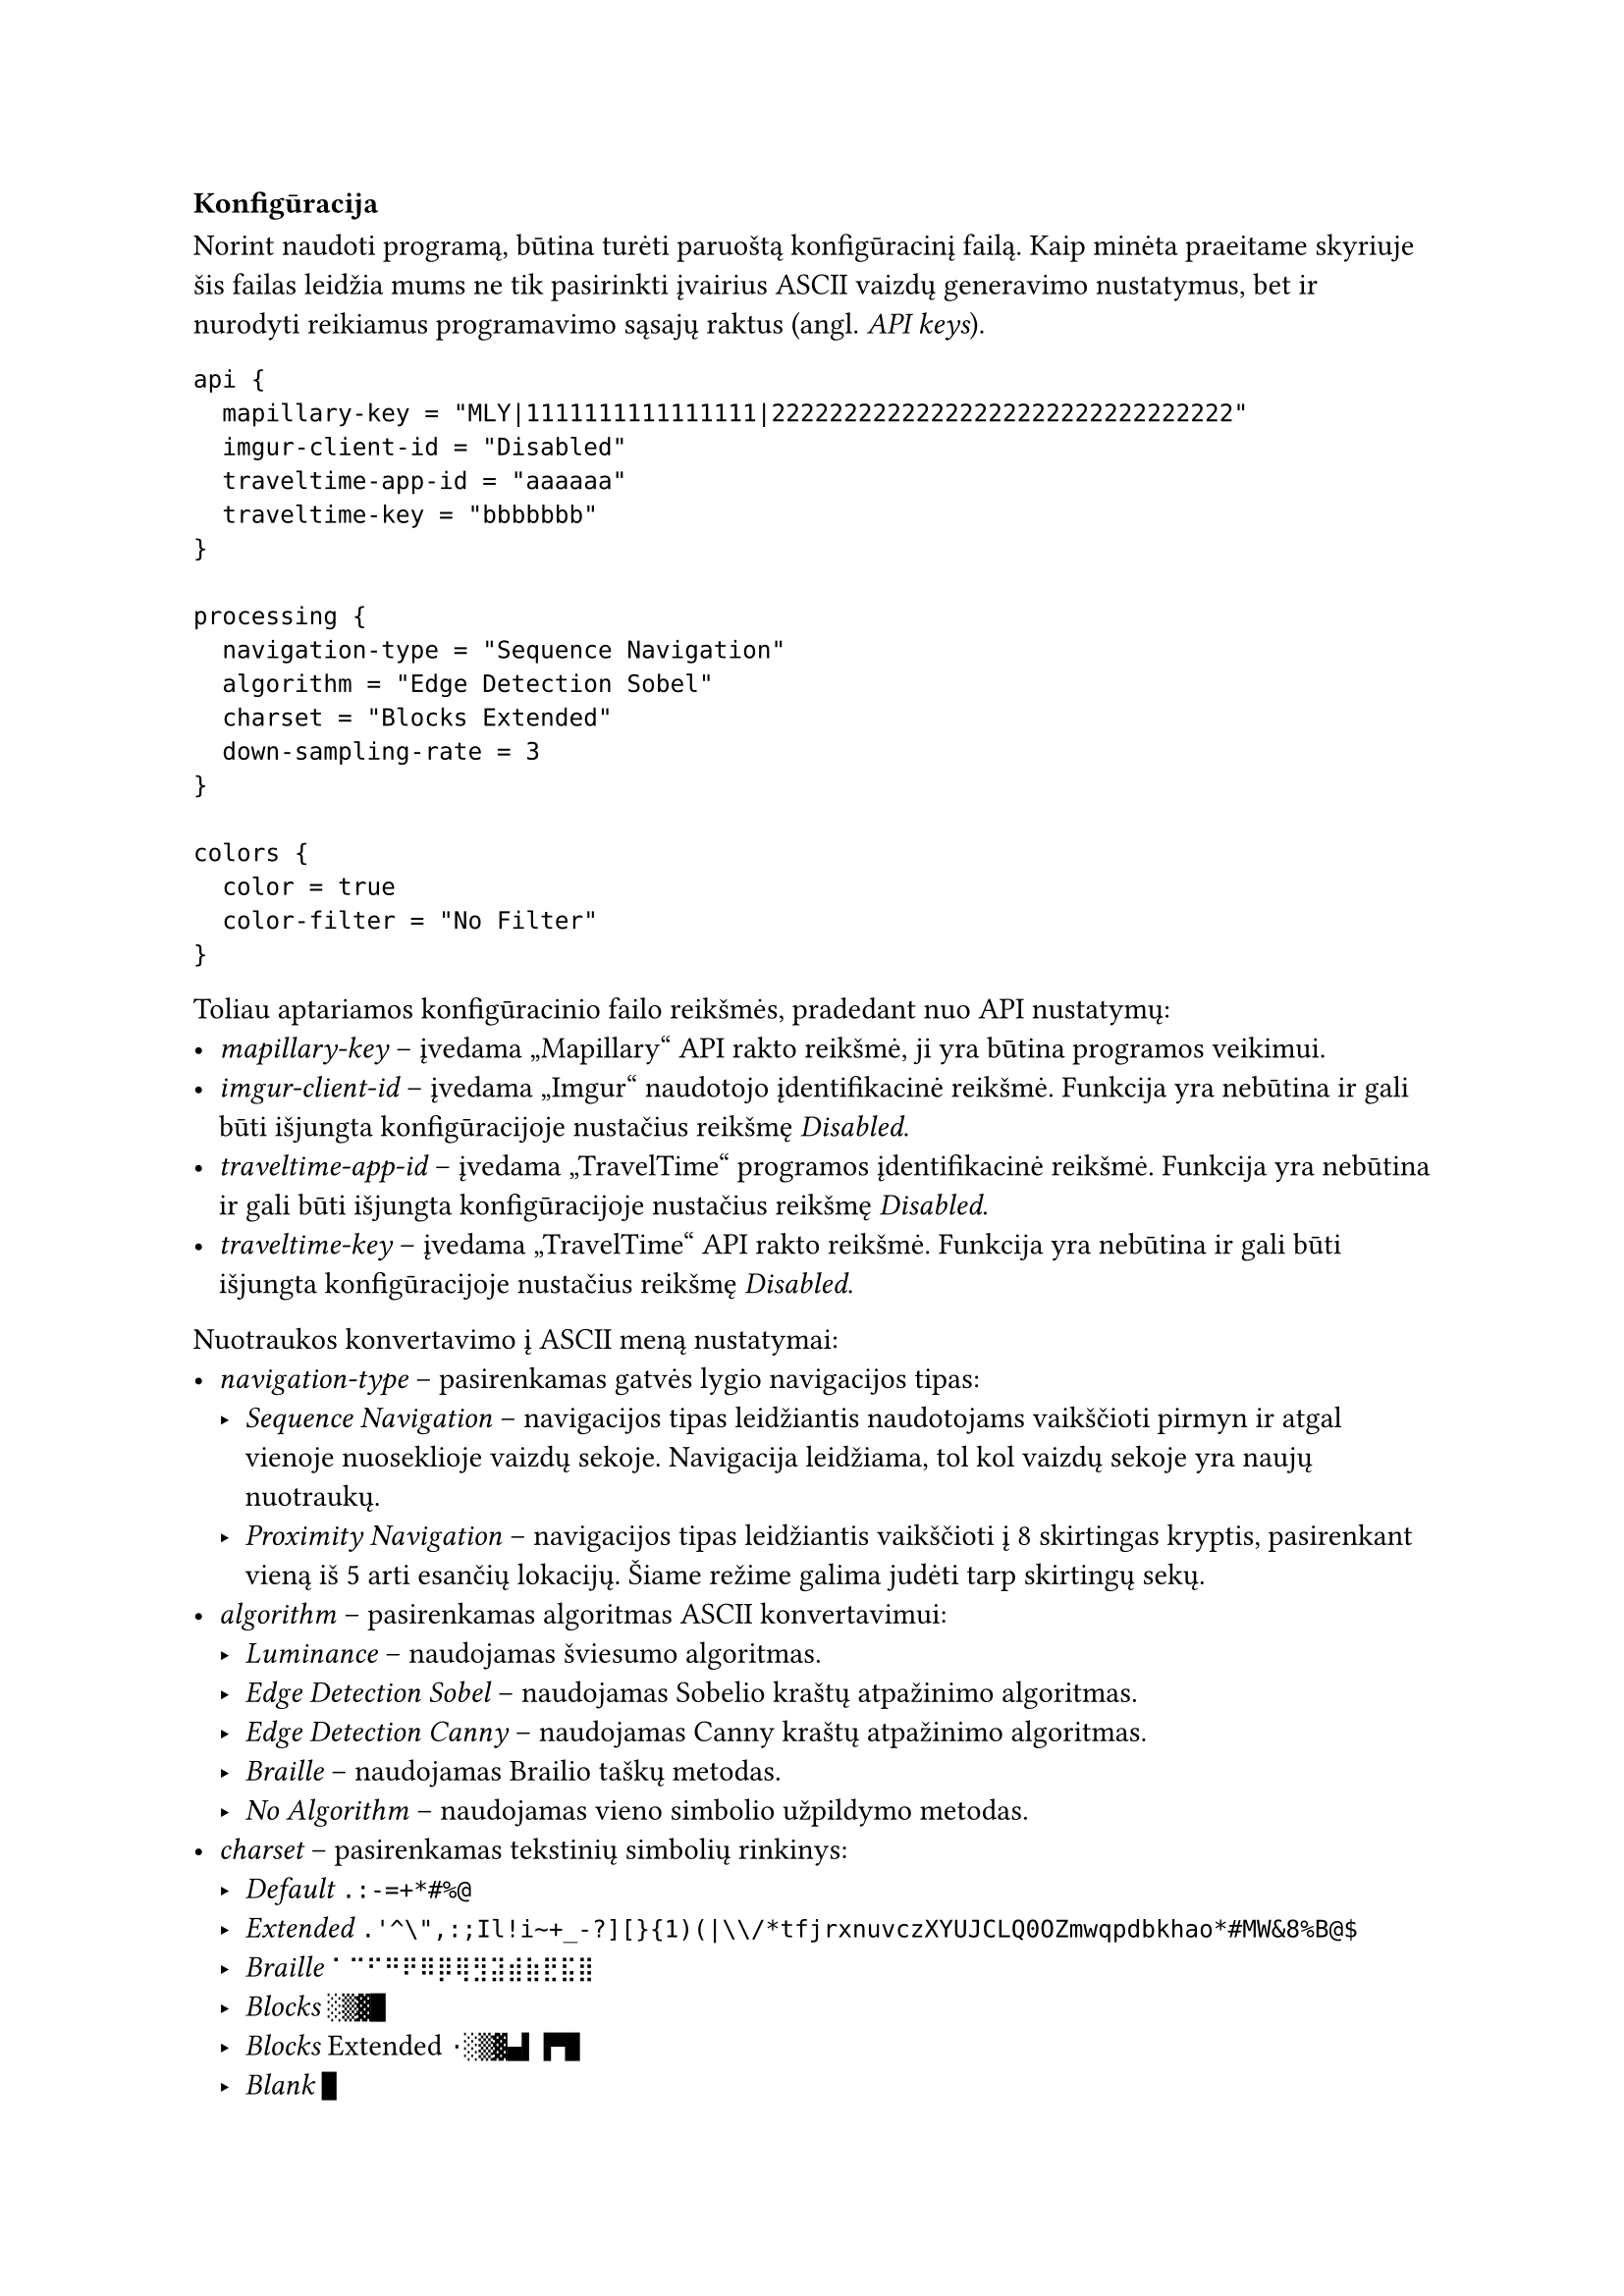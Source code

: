 === Konfigūracija<config-docs>

Norint naudoti programą, būtina turėti paruoštą konfigūracinį failą. Kaip minėta praeitame skyriuje šis failas leidžia
mums ne tik pasirinkti įvairius ASCII vaizdų generavimo nustatymus, bet ir nurodyti reikiamus programavimo sąsajų
raktus (angl. _API keys_).

```hocon
api {
  mapillary-key = "MLY|1111111111111111|22222222222222222222222222222222"
  imgur-client-id = "Disabled"
  traveltime-app-id = "aaaaaa"
  traveltime-key = "bbbbbbb"
}

processing {
  navigation-type = "Sequence Navigation"
  algorithm = "Edge Detection Sobel"
  charset = "Blocks Extended"
  down-sampling-rate = 3
}

colors {
  color = true
  color-filter = "No Filter"
}
```

Toliau aptariamos konfigūracinio failo reikšmės, pradedant nuo API nustatymų:
- _mapillary-key_ -- įvedama „Mapillary“ API rakto reikšmė, ji yra būtina programos veikimui.
- _imgur-client-id_ -- įvedama „Imgur“ naudotojo įdentifikacinė reikšmė. Funkcija yra nebūtina ir gali būti išjungta
  konfigūracijoje nustačius reikšmę _Disabled_.
- _traveltime-app-id_ -- įvedama „TravelTime“ programos įdentifikacinė reikšmė. Funkcija yra nebūtina ir gali būti išjungta
  konfigūracijoje nustačius reikšmę _Disabled_.
- _traveltime-key_ -- įvedama „TravelTime“ API rakto reikšmė. Funkcija yra nebūtina ir gali būti išjungta konfigūracijoje
  nustačius reikšmę _Disabled_.

Nuotraukos konvertavimo į ASCII meną nustatymai:
- _navigation-type_ -- pasirenkamas gatvės lygio navigacijos tipas:
  - _Sequence Navigation_ -- navigacijos tipas leidžiantis naudotojams vaikščioti pirmyn ir atgal vienoje nuoseklioje
    vaizdų sekoje. Navigacija leidžiama, tol kol vaizdų sekoje yra naujų nuotraukų.
  - _Proximity Navigation_ -- navigacijos tipas leidžiantis vaikščioti į 8 skirtingas kryptis, pasirenkant vieną iš 5
    arti esančių lokacijų. Šiame režime galima judėti tarp skirtingų sekų.
- _algorithm_ -- pasirenkamas algoritmas ASCII konvertavimui:
  - _Luminance_ -- naudojamas šviesumo algoritmas.
  - _Edge Detection Sobel_ -- naudojamas Sobelio kraštų atpažinimo algoritmas.
  - _Edge Detection Canny_ -- naudojamas Canny kraštų atpažinimo algoritmas.
  - _Braille_ -- naudojamas Brailio taškų metodas.
  - _No Algorithm_ -- naudojamas vieno simbolio užpildymo metodas.
- _charset_ -- pasirenkamas tekstinių simbolių rinkinys:
  - _Default_ `.:-=+*#%@`
  - _Extended_ `.'^\",:;Il!i~+_-?][}{1)(|\\/*tfjrxnuvczXYUJCLQ0OZmwqpdbkhao*#MW&8%B@$`
  - _Braille_ `⠁⠉⠋⠛⠟⠿⡿⢿⣻⣽⣾⣷⣟⣯⣿`
  - _Blocks_ `░▒▓█`
  - _Blocks_ Extended `·░▒▓▄▌▐▀█`
  - _Blank_ `█`
  - _Braille Patterns_ -- visi iš 8 taškų sudaryti Brailio simboliai.
- _down-sampling-rate_ -- įvedamas skaičius, kuris nurodo nuotraukos rezoliucijos mažinimo koeficientą, rekomenduojama nuo
  1 iki 20.

Spalvų nustatymai:
- _color_ -- nustato ar rezultatas bus spalvotas, galimos reiškmės: _true_ arba _false_.
- _color-filter_ -- pasirenkamas ASCII menui pritaikomas spalvų filtras:
  - _No Filter_ -- nenaudojamas joks spalvų filtras.
  - _Contrast_ -- naudojamas padidinto kontrasto filtras.
  - _Tritanopia_ -- naudojamas Tritanopijos spalvų filtras.
  - _Protanopia_ -- naudojamas Protanopijos spalvų filtras.
  - _Deuteranopia_ -- naudojamas Deuteranopijos spalvų filtras.

Ne visos nustatymų kombinacijos grąžins kokybišką rezultatą. Todėl siekiant palengvinti konfigūracinio failo sukūrimą
buvo sukurti konfigūraciniai scenarijai, kurie veda naudotoją per per programos nustatymų pasirinkimus. Pirmąkart paleidus
scenarijų jis susiinstaliuos reikiamus įskiepius, todėl svarbu pasirinkti tinkamą scenarijaus versiją priklausomai nuo
naudojamos operacinės sistemos:
- Windows operacinei sistemai -- _configuration-wizard-windows.bat_.
- Linux operacinei sistemai -- _configuration-wizard-debian.sh_.
- MacOS operacinei sistemai -- _configuration-wizard-macos.sh_.

Nors šių scenarijų technologijos skiriasi, bendras veikimas atrodys panašiai. Iš eilės bus prašoma įvesti nustatymų
reikšmes, scenarijus pasirūpins, jog pasirinkti nustatymai gerai veiktų tarpusavyje.
